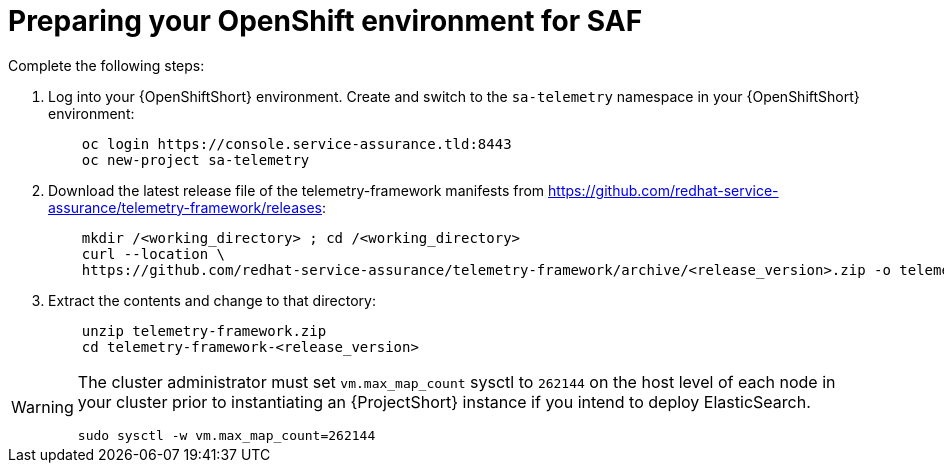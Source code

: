 // Module included in the following assemblies:
//
// <List assemblies here, each on a new line>

// This module can be included from assemblies using the following include statement:
// include::<path>/proc_preparing-your-openshift-environment-for-saf.adoc[leveloffset=+1]

// The file name and the ID are based on the module title. For example:
// * file name: proc_doing-procedure-a.adoc
// * ID: [id='proc_doing-procedure-a_{context}']
// * Title: = Doing procedure A
//
// The ID is used as an anchor for linking to the module. Avoid changing
// it after the module has been published to ensure existing links are not
// broken.
//
// The `context` attribute enables module reuse. Every module's ID includes
// {context}, which ensures that the module has a unique ID even if it is
// reused multiple times in a guide.
//
// Start the title with a verb, such as Creating or Create. See also
// _Wording of headings_ in _The IBM Style Guide_.
[id='preparing-your-openshift-environment-for-saf_{context}']
= Preparing your OpenShift environment for SAF

Complete the following steps:

. Log into your {OpenShiftShort} environment. Create and switch to the `sa-telemetry` namespace in your {OpenShiftShort} environment:
+
----
    oc login https://console.service-assurance.tld:8443
    oc new-project sa-telemetry
----
+
. Download the latest release file of the telemetry-framework manifests from link:https://github.com/redhat-service-assurance/telemetry-framework/releases[https://github.com/redhat-service-assurance/telemetry-framework/releases]:
+
----
    mkdir /<working_directory> ; cd /<working_directory>
    curl --location \
    https://github.com/redhat-service-assurance/telemetry-framework/archive/<release_version>.zip -o telemetry-framework.zip
----
+
. Extract the contents and change to that directory:
+
----
    unzip telemetry-framework.zip
    cd telemetry-framework-<release_version>
----

[WARNING]
====
The cluster administrator must set `vm.max_map_count` sysctl to
`262144` on the host level of each node in your cluster prior to instantiating
an {ProjectShort} instance if you intend to deploy ElasticSearch.
----
sudo sysctl -w vm.max_map_count=262144
----
====
